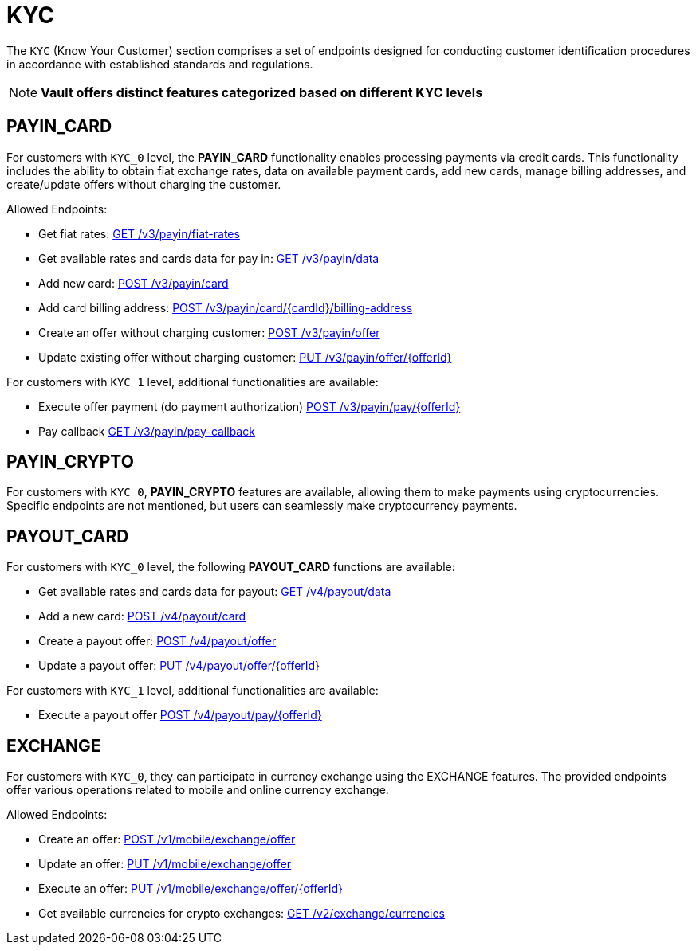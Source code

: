= KYC

The `KYC` (Know Your Customer) section comprises a set of endpoints designed for conducting customer identification procedures in accordance with established standards and regulations.

[NOTE]
====
*Vault offers distinct features categorized based on different KYC levels*
====

== PAYIN_CARD

For customers with `KYC_0` level, the *PAYIN_CARD* functionality enables processing payments via credit cards. This functionality includes the ability to obtain fiat exchange rates, data on available payment cards, add new cards, manage billing addresses, and create/update offers without charging the customer.

Allowed Endpoints:

- Get fiat rates: link:https://api-vault.readme.io/reference/get-fiat-rates[GET /v3/payin/fiat-rates]
- Get available rates and cards data for pay in: link:https://api-vault.readme.io/reference/get-available-rates-and-cards-payin[GET /v3/payin/data]
- Add new card: link:https://api-vault.readme.io/reference/add-card[POST /v3/payin/card]
- Add card billing address: link:https://api-vault.readme.io/reference/add-card-billing-address[POST /v3/payin/card/{cardId}/billing-address]
- Create an offer without charging customer: link:https://api-vault.readme.io/reference/create-offer-without-charging-customer[POST /v3/payin/offer]
- Update existing offer without charging customer: link:https://api-vault.readme.io/reference/update-existing-offer-without[PUT /v3/payin/offer/{offerId}]

For customers with `KYC_1` level, additional functionalities are available:

- Execute offer payment (do payment authorization) link:https://api-vault.readme.io/reference/execute-offer-payment[POST /v3/payin/pay/{offerId}]
- Pay callback link:https://api-vault.readme.io/reference/pay-callback[GET /v3/payin/pay-callback]

== PAYIN_CRYPTO

For customers with `KYC_0`, *PAYIN_CRYPTO* features are available, allowing them to make payments using cryptocurrencies. Specific endpoints are not mentioned, but users can seamlessly make cryptocurrency payments.

== PAYOUT_CARD

For customers with `KYC_0` level, the following *PAYOUT_CARD* functions are available:

- Get available rates and cards data for payout: link:https://api-vault.readme.io/reference/get-available-rates-and-cards-payout[GET /v4/payout/data]
- Add a new card: link:https://api-vault.readme.io/reference/add-card-payout[POST /v4/payout/card]
- Create a payout offer: link:https://api-vault.readme.io/reference/create-payout-offer[POST /v4/payout/offer]
- Update a payout offer: link:https://api-vault.readme.io/reference/update-payout-offer[PUT /v4/payout/offer/{offerId}]

For customers with `KYC_1` level, additional functionalities are available:

- Execute a payout offer link:https://api-vault.readme.io/reference/execute-payout-offer[POST /v4/payout/pay/{offerId}]

== EXCHANGE

For customers with `KYC_0`, they can participate in currency exchange using the EXCHANGE features. The provided endpoints offer various operations related to mobile and online currency exchange.

Allowed Endpoints:

- Create an offer: link:https://api-vault.readme.io/reference/create-offer-exchange[POST /v1/mobile/exchange/offer]
- Update an offer: link:https://api-vault.readme.io/reference/update-offer-exchange[PUT /v1/mobile/exchange/offer]
- Execute an offer: link:https://api-vault.readme.io/reference/execute-offer-exchange[PUT /v1/mobile/exchange/offer/{offerId}]
- Get available currencies for crypto exchanges: link:https://api-vault.readme.io/reference/get-available-currencies-for-crypto-exchanges[GET /v2/exchange/currencies]

